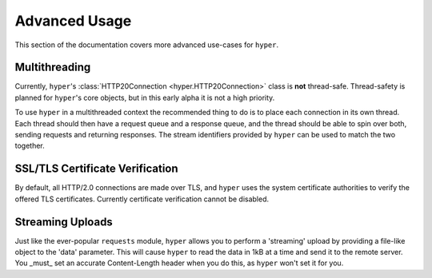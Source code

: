 .. _advanced:

Advanced Usage
==============

This section of the documentation covers more advanced use-cases for ``hyper``.

Multithreading
--------------

Currently, ``hyper``'s :class:`HTTP20Connection <hyper.HTTP20Connection>` class
is **not** thread-safe. Thread-safety is planned for ``hyper``'s core objects,
but in this early alpha it is not a high priority.

To use ``hyper`` in a multithreaded context the recommended thing to do is to
place each connection in its own thread. Each thread should then have a request
queue and a response queue, and the thread should be able to spin over both,
sending requests and returning responses. The stream identifiers provided by
``hyper`` can be used to match the two together.

SSL/TLS Certificate Verification
--------------------------------

By default, all HTTP/2.0 connections are made over TLS, and ``hyper`` uses the
system certificate authorities to verify the offered TLS certificates.
Currently certificate verification cannot be disabled.

Streaming Uploads
-----------------

Just like the ever-popular ``requests`` module, ``hyper`` allows you to perform
a 'streaming' upload by providing a file-like object to the 'data' parameter.
This will cause ``hyper`` to read the data in 1kB at a time and send it to the
remote server. You _must_ set an accurate Content-Length header when you do
this, as ``hyper`` won't set it for you.
